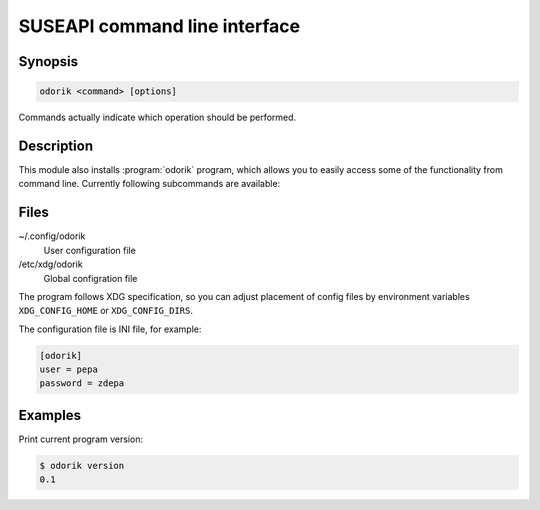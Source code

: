 SUSEAPI command line interface
==============================

.. program:: odorik

Synopsis
++++++++

.. code-block:: text

    odorik <command> [options]

Commands actually indicate which operation should be performed.

Description
+++++++++++

This module also installs :program:`odorik` program, which allows you to
easily access some of the functionality from command line. Currently following
subcommands are available:

.. option:: version

    Prints current version.

Files
+++++

~/.config/odorik
    User configuration file
/etc/xdg/odorik
    Global configration file

The program follows XDG specification, so you can adjust placement of config files 
by environment variables ``XDG_CONFIG_HOME`` or ``XDG_CONFIG_DIRS``.

The configuration file is INI file, for example:

.. code-block:: ini

    [odorik]
    user = pepa
    password = zdepa

Examples
++++++++

Print current program version:

.. code-block:: sh

    $ odorik version
    0.1
